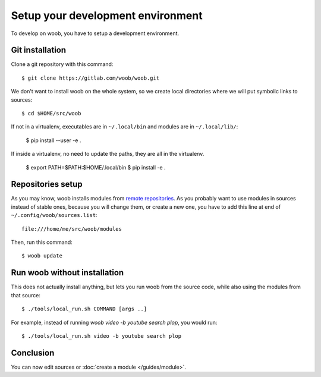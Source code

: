 Setup your development environment
==================================

To develop on woob, you have to setup a development environment.

Git installation
----------------

Clone a git repository with this command::

    $ git clone https://gitlab.com/woob/woob.git

We don't want to install woob on the whole system, so we create local directories where
we will put symbolic links to sources::

    $ cd $HOME/src/woob

If not in a virtualenv, executables are in ``~/.local/bin`` and modules are in
``~/.local/lib/``:

    $ pip install --user -e .

If inside a virtualenv, no need to update the paths, they are all in the virtualenv.

    $ export PATH=$PATH:$HOME/.local/bin
    $ pip install -e .

Repositories setup
------------------

As you may know, woob installs modules from `remote repositories <http://woob.tech/modules>`_. As you
probably want to use modules in sources instead of stable ones, because you will change them, or create
a new one, you have to add this line at end of ``~/.config/woob/sources.list``::

    file:///home/me/src/woob/modules

Then, run this command::

    $ woob update

Run woob without installation
-------------------------------

This does not actually install anything, but lets you run woob from the source code,
while also using the modules from that source::

    $ ./tools/local_run.sh COMMAND [args ..]

For example, instead of running `woob video -b youtube search plop`, you would run::

    $ ./tools/local_run.sh video -b youtube search plop


Conclusion
----------

You can now edit sources or :doc:`create a module </guides/module>`.
